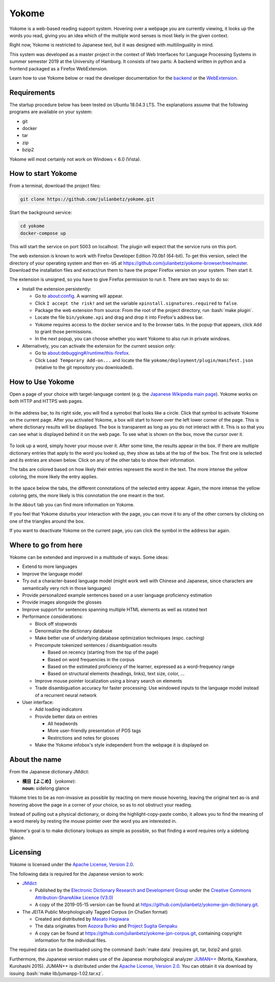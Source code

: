 .. role:: bash(code)
   :language: bash


Yokome
******

Yokome is a web-based reading support system.  Hovering over a webpage you are
currently viewing, it looks up the words you read, giving you an idea which of
the multiple word senses is most likely in the given context.

Right now, Yokome is restricted to Japanese text, but it was designed with
multilinguality in mind.

This system was developed as a master project in the context of Web Interfaces
for Language Processing Systems in summer semester 2019 at the University of
Hamburg.  It consists of two parts: A backend written in python and a frontend
packaged as a Firefox WebExtension.

Learn how to use Yokome below or read the developer documentation for the
`backend <julianbetz.github.io/yokome/python/yokome.html>`_ or the `WebExtension
<julianbetz.github.io/yokome/webextension.html>`_.


Requirements
============

The startup procedure below has been tested on Ubuntu 18.04.3 LTS.  The
explanations assume that the following programs are available on your system:

- git
- docker
- tar
- zip
- bzip2

Yokome will most certainly not work on Windows < 6.0 (Vista).


How to start Yokome
=====================

From a terminal, download the project files:

.. code-block:: bash

   git clone https://github.com/julianbetz/yokome.git

Start the background service:

.. code-block:: bash

   cd yokome
   docker-compose up

This will start the service on port 5003 on localhost.  The plugin will expect
that the service runs on this port.

The web extension is known to work with Firefox Developer Edition 70.0b1
(64-bit).  To get this version, select the directory of your operating system
and then ``en-US`` at
`<https://github.com/julianbetz/yokome-browser/tree/master>`_.
Download the installation files and extract/run them to have the proper Firefox
version on your system.  Then start it.

The extension is unsigned, so you have to give Firefox permission to run it.
There are two ways to do so:

- Install the extension persistently:

  - Go to `<about:config>`_.  A warning will appear.
  - Click ``I accept the risk!`` and set the variable
    ``xpinstall.signatures.required`` to ``false``.
  - Package the web extension from source: From the root of the project
    directory, run :bash:`make plugin`.
  - Locate the file ``bin/yokome.xpi`` and drag and drop it into Firefox's
    address bar.
  - Yokome requires access to the docker service and to the browser tabs.  In
    the popup that appears, click ``Add`` to grant those permissions.
  - In the next popup, you can choose whether you want Yokome to also run in
    private windows.

- Alternatively, you can activate the extension for the current session only:

  - Go to `<about:debugging#/runtime/this-firefox>`_.
  - Click ``Load Temporary Add-on...`` and locate the file
    ``yokome/deployment/plugin/manifest.json`` (relative to the git repository
    you downloaded).


How to Use Yokome
=================

Open a page of your choice with target-language content (e.g. the `Japanese
Wikipedia main page
<https://ja.wikipedia.org/wiki/%E3%83%A1%E3%82%A4%E3%83%B3%E3%83%9A%E3%83%BC%E3%82%B8>`_).
Yokome works on both HTTP and HTTPS web pages.

.. figure:: docs/source/.static/address_bar.png
   :scale: 50%
   :alt: symbol in address bar
   :align: center

In the address bar, to its right side, you will find a symobol that looks like a
circle.  Click that symbol to activate Yokome on the current page.  After you
activated Yokome, a box will start to hover over the left lower corner of the
page.  This is where dictionary results will be displayed.  The box is
transparent as long as you do not interact with it.  This is so that you can see
what is displayed behind it on the web page.  To see what is shown on the box,
move the cursor over it.

.. figure:: docs/source/.static/tabs.png
   :scale: 50%
   :alt: multi-colored tabs
   :align: center

To look up a word, simply hover your mouse over it.  After some time, the
results appear in the box.  If there are multiple dictionary entries that apply
to the word you looked up, they show as tabs at the top of the box.  The first
one is selected and its entries are shown below.  Click on any of the other tabs
to show their information.

The tabs are colored based on how likely their entries represent the word in the
text.  The more intense the yellow coloring, the more likely the entry applies.

.. figure:: docs/source/.static/connotations.png
   :scale: 50%
   :alt: multi-colored connotations
   :align: center

In the space below the tabs, the different connotations of the selected entry
appear.  Again, the more intense the yellow coloring gets, the more likely is
this connotation the one meant in the text.

In the ``About`` tab you can find more information on Yokome.

If you feel that Yokome disturbs your interaction with the page, you can move it
to any of the other corners by clicking on one of the triangles around the box.

If you want to deactivate Yokome on the current page, you can click the symbol
in the address bar again.


Where to go from here
=====================

Yokome can be extended and improved in a multitude of ways.  Some ideas:

- Extend to more languages
- Improve the language model
- Try out a character-based language model (might work well with Chinese and
  Japanese, since characters are semantically very rich in those languages)
- Provide personalized example sentences based on a user language proficiency
  estimation
- Provide images alongside the glosses
- Improve support for sentences spanning multiple HTML elements as well as
  rotated text
- Performance considerations:

  - Block off stopwords
  - Denormalize the dictionary database
  - Make better use of underlying database optimization techniques
    (espc. caching)
  - Precompute tokenized sentences / disambiguation results
    
    - Based on recency (starting from the top of the page)
    - Based on word frequencies in the corpus
    - Based on the estimated proficiency of the learner, expressed as a
      word-frequency range
    - Based on structural elements (headings, links), text size, color, ...

  - Improve mouse pointer localization using a binary search on elements
  - Trade disambiguation accuracy for faster processing: Use windowed inputs to
    the language model instead of a recurrent neural network

- User interface:

  - Add loading indicators
  - Provide better data on entries

    - All headwords
    - More user-friendly presentation of POS tags
    - Restrictions and notes for glosses

  - Make the Yokome infobox's style independent from the webpage it is displayed
    on


About the name
==============

From the Japanese dictionary JMdict:

- | **横目【よこめ】** (*yokome*):
  | **noun:** sidelong glance

Yokome tries to be as non-invasive as possible by reacting on mere mouse
hovering, leaving the original text as-is and hovering above the page in a
corner of your choice, so as to not obstruct your reading.

Instead of pulling out a physical dictionary, or doing the highlight-copy-paste
combo, it allows you to find the meaning of a word merely by resting the mouse
pointer over the word you are interested in.

Yokome's goal is to make dictionary lookups as simple as possible, so that
finding a word requires only a sidelong glance.


Licensing
=========

Yokome is licensed under the `Apache License, Version 2.0
<http://www.apache.org/licenses/LICENSE-2.0>`_.

The following data is required for the Japanese version to work:

- `JMdict <http://www.edrdg.org/jmdict/j_jmdict.html>`_

  - Published by the `Electronic Dictionary Research and Development Group
    <http://www.edrdg.org/>`_ under the `Creative Commons Attribution-ShareAlike
    Licence (V3.0) <http://www.edrdg.org/edrdg/licence.html>`_
  - A copy of the 2019-05-15 version can be found at
    `<https://github.com/julianbetz/yokome-jpn-dictionary.git>`_.

- The JEITA Public Morphologically Tagged Corpus (in ChaSen format)

  - Created and distributed by `Masato Hagiwara <http://lilyx.net/>`_
  - The data originates from `Aozora Bunko <http://www.aozora.gr.jp/>`_ and
    `Project Sugita Genpaku <http://www.genpaku.org/>`_
  - A copy can be found at
    `<https://github.com/julianbetz/yokome-jpn-corpus.git>`_, containing
    copyright information for the individual files.

The required data can be downloaded using the command :bash:`make data`
(requires git, tar, bzip2 and gzip).

Furthermore, the Japanese version makes use of the Japanese morphological
analyzer `JUMAN++ <http://nlp.ist.i.kyoto-u.ac.jp/EN/index.php?JUMAN%2B%2B>`_
(Morita, Kawahara, Kurohashi 2015).  JUMAN++ is distributed under the `Apache
License, Version 2.0 <http://www.apache.org/licenses/LICENSE-2.0>`_.  You can
obtain it via download by issuing :bash:`make lib/jumanpp-1.02.tar.xz`.
